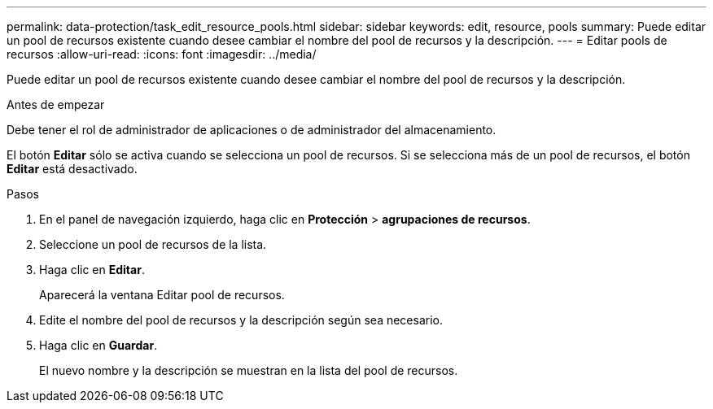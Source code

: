---
permalink: data-protection/task_edit_resource_pools.html 
sidebar: sidebar 
keywords: edit, resource, pools 
summary: Puede editar un pool de recursos existente cuando desee cambiar el nombre del pool de recursos y la descripción. 
---
= Editar pools de recursos
:allow-uri-read: 
:icons: font
:imagesdir: ../media/


[role="lead"]
Puede editar un pool de recursos existente cuando desee cambiar el nombre del pool de recursos y la descripción.

.Antes de empezar
Debe tener el rol de administrador de aplicaciones o de administrador del almacenamiento.

El botón *Editar* sólo se activa cuando se selecciona un pool de recursos. Si se selecciona más de un pool de recursos, el botón *Editar* está desactivado.

.Pasos
. En el panel de navegación izquierdo, haga clic en *Protección* > *agrupaciones de recursos*.
. Seleccione un pool de recursos de la lista.
. Haga clic en *Editar*.
+
Aparecerá la ventana Editar pool de recursos.

. Edite el nombre del pool de recursos y la descripción según sea necesario.
. Haga clic en *Guardar*.
+
El nuevo nombre y la descripción se muestran en la lista del pool de recursos.


